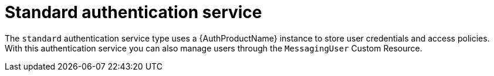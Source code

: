 // Module included in the following assemblies:
//
// assembly-auth-services.adoc

[id='con-standard-auth-service-{context}']
= Standard authentication service

The `standard` authentication service type uses a {AuthProductName} instance to store user
credentials and access policies. With this authentication service you can also manage users through the
`MessagingUser` Custom Resource.


